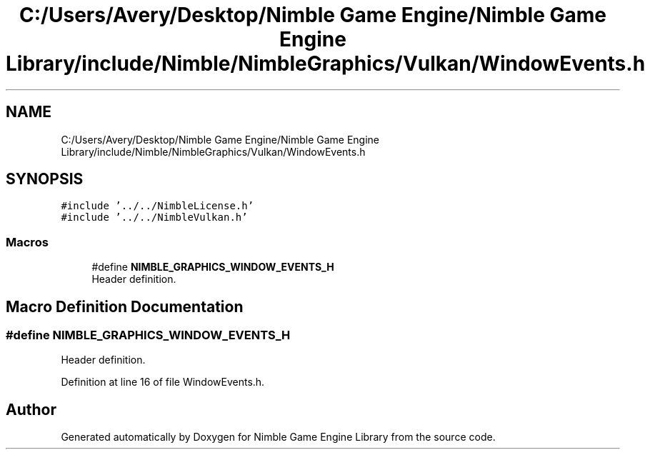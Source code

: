 .TH "C:/Users/Avery/Desktop/Nimble Game Engine/Nimble Game Engine Library/include/Nimble/NimbleGraphics/Vulkan/WindowEvents.h" 3 "Fri Aug 14 2020" "Version 0.1.0" "Nimble Game Engine Library" \" -*- nroff -*-
.ad l
.nh
.SH NAME
C:/Users/Avery/Desktop/Nimble Game Engine/Nimble Game Engine Library/include/Nimble/NimbleGraphics/Vulkan/WindowEvents.h
.SH SYNOPSIS
.br
.PP
\fC#include '\&.\&./\&.\&./NimbleLicense\&.h'\fP
.br
\fC#include '\&.\&./\&.\&./NimbleVulkan\&.h'\fP
.br

.SS "Macros"

.in +1c
.ti -1c
.RI "#define \fBNIMBLE_GRAPHICS_WINDOW_EVENTS_H\fP"
.br
.RI "Header definition\&. "
.in -1c
.SH "Macro Definition Documentation"
.PP 
.SS "#define NIMBLE_GRAPHICS_WINDOW_EVENTS_H"

.PP
Header definition\&. 
.PP
Definition at line 16 of file WindowEvents\&.h\&.
.SH "Author"
.PP 
Generated automatically by Doxygen for Nimble Game Engine Library from the source code\&.
